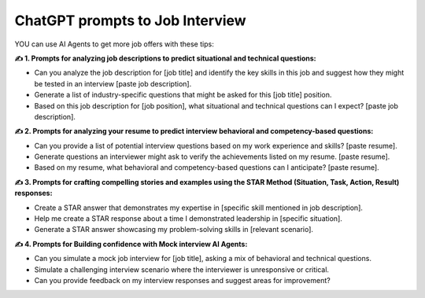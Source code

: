 ChatGPT prompts to Job Interview
===================================

YOU can use AI Agents to get more job offers with these tips:

**✍️ 1. Prompts for analyzing job descriptions to predict situational and technical questions:**

- Can you analyze the job description for [job title] and identify the key skills in this job and suggest how they might be tested in an interview [paste job description].
- Generate a list of industry-specific questions that might be asked for this [job title] position.
- Based on this job description for [job position], what situational and technical questions can I expect? [paste job description].

**✍️ 2. Prompts for analyzing your resume to predict interview behavioral and competency-based questions:**

- Can you provide a list of potential interview questions based on my work experience and skills? [paste resume].
- Generate questions an interviewer might ask to verify the achievements listed on my resume. [paste resume].
- Based on my resume, what behavioral and competency-based questions can I anticipate? [paste resume].

**✍️ 3. Prompts for crafting compelling stories and examples using the STAR Method (Situation, Task, Action, Result) responses:**

- Create a STAR answer that demonstrates my expertise in [specific skill mentioned in job description].
- Help me create a STAR response about a time I demonstrated leadership in [specific situation].
- Generate a STAR answer showcasing my problem-solving skills in [relevant scenario].

**✍️ 4. Prompts for Building confidence with Mock interview AI Agents:**

- Can you simulate a mock job interview for [job title], asking a mix of behavioral and technical questions.
- Simulate a challenging interview scenario where the interviewer is unresponsive or critical.
- Can you provide feedback on my interview responses and suggest areas for improvement?

